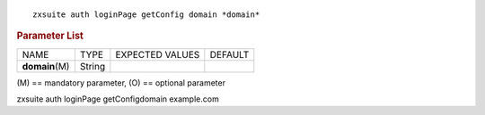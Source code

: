 .. SPDX-FileCopyrightText: 2022 Zextras <https://www.zextras.com/>
..
.. SPDX-License-Identifier: CC-BY-NC-SA-4.0

::

   zxsuite auth loginPage getConfig domain *domain*

.. rubric:: Parameter List

+-----------------+-----------------+-----------------+-----------------+
| NAME            | TYPE            | EXPECTED VALUES | DEFAULT         |
+-----------------+-----------------+-----------------+-----------------+
| **domain**\ (M) | String          |                 |                 |
+-----------------+-----------------+-----------------+-----------------+

\(M) == mandatory parameter, (O) == optional parameter

zxsuite auth loginPage getConfigdomain example.com
